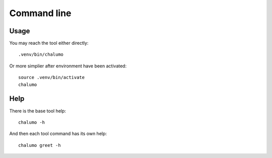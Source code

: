 .. _intro_cli:

============
Command line
============

Usage
-----

You may reach the tool either directly: ::

        .venv/bin/chalumo

Or more simplier after environment have been activated: ::

    source .venv/bin/activate
    chalumo

Help
----

There is the base tool help: ::

    chalumo -h

And then each tool command has its own help: ::

    chalumo greet -h
